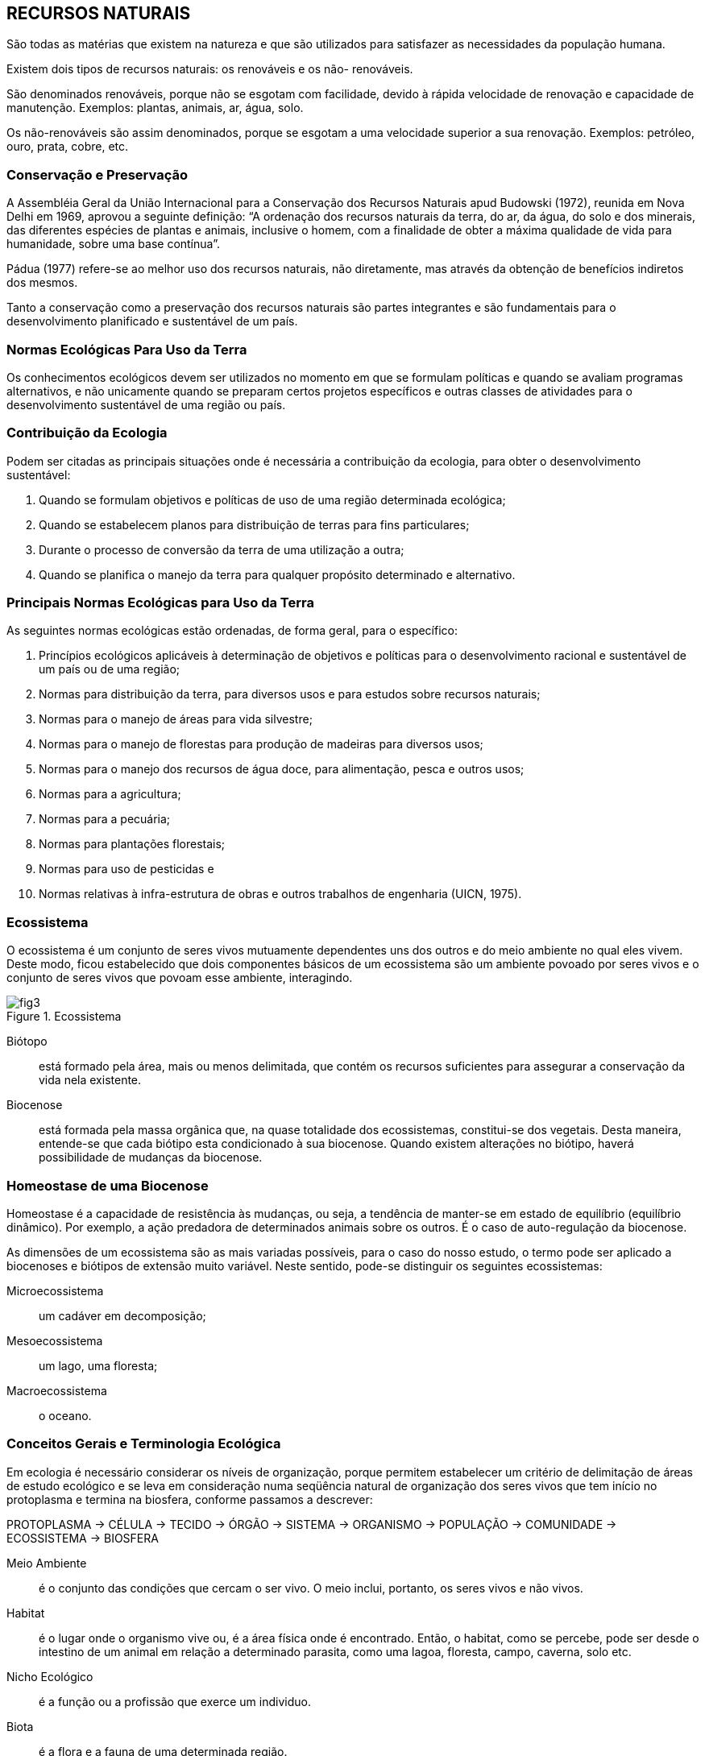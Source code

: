 == RECURSOS NATURAIS

:cap: cap2
:img: images/{cap}
:online: {gitrepo}/blob/master/livro/code/{cap}
:local: code/{cap}

São todas as matérias que existem na natureza e que são utilizados para
satisfazer as necessidades da população humana.

Existem dois tipos de recursos naturais: os renováveis e os não-
renováveis.

São denominados renováveis, porque não se esgotam com facilidade,
devido à rápida velocidade de renovação e capacidade de manutenção.
Exemplos: plantas, animais, ar, água, solo.

Os não-renováveis são assim denominados, porque se esgotam a uma
velocidade superior a sua renovação. Exemplos: petróleo, ouro, prata, cobre,
etc.

=== Conservação e Preservação
A Assembléia Geral da União Internacional para a Conservação dos
Recursos Naturais apud Budowski (1972), reunida em Nova Delhi em 1969,
aprovou a seguinte definição: “A ordenação dos recursos naturais da terra, do
ar, da água, do solo e dos minerais, das diferentes espécies de plantas e
animais, inclusive o homem, com a finalidade de obter a máxima qualidade de
vida para humanidade, sobre uma base contínua”.

Pádua (1977) refere-se ao melhor uso dos recursos naturais, não
diretamente, mas através da obtenção de benefícios indiretos dos mesmos.

Tanto a conservação como a preservação dos recursos naturais são
partes integrantes e são fundamentais para o desenvolvimento planificado e
sustentável de um país.

=== Normas Ecológicas Para Uso da Terra

Os conhecimentos ecológicos devem ser utilizados no momento em que
se formulam políticas e quando se avaliam programas alternativos, e não
unicamente quando se preparam certos projetos específicos e outras classes de
atividades para o desenvolvimento sustentável de uma região ou país.

=== Contribuição da Ecologia

Podem ser citadas as principais situações onde é necessária a
contribuição da ecologia, para obter o desenvolvimento sustentável:

a. Quando se formulam objetivos e políticas de uso de uma região
determinada ecológica;
b. Quando se estabelecem planos para distribuição de terras para fins
particulares;
c. Durante o processo de conversão da terra de uma utilização a outra;
d. Quando se planifica o manejo da terra para qualquer propósito
determinado e alternativo.


=== Principais Normas Ecológicas para Uso da Terra
As seguintes normas ecológicas estão ordenadas, de forma geral, para o
específico:

a. Princípios ecológicos aplicáveis à determinação de objetivos e políticas
para o desenvolvimento racional e sustentável de um país ou de uma região;

b. Normas para distribuição da terra, para diversos usos e para estudos
sobre recursos naturais;

c. Normas para o manejo de áreas para vida silvestre;

d. Normas para o manejo de florestas para produção de madeiras para
diversos usos;

e. Normas para o manejo dos recursos de água doce, para alimentação,
pesca e outros usos;

f. Normas para a agricultura;

g. Normas para a pecuária;

h. Normas para plantações florestais;

i. Normas para uso de pesticidas e

j. Normas relativas à infra-estrutura de obras e outros trabalhos de
engenharia (UICN, 1975).

=== Ecossistema

O ecossistema é um conjunto de seres vivos mutuamente dependentes
uns dos outros e do meio ambiente no qual eles vivem. Deste modo, ficou
estabelecido que dois componentes básicos de um ecossistema são um
ambiente povoado por seres vivos e o conjunto de seres vivos que povoam esse
ambiente, interagindo.

.Ecossistema
image::{img}/fig3.jpg[]

Biótopo:: está formado pela área, mais ou menos delimitada, que contém os
recursos suficientes para assegurar a conservação da vida nela existente.

Biocenose:: está formada pela massa orgânica que, na quase totalidade dos
ecossistemas, constitui-se dos vegetais. Desta maneira, entende-se que cada
biótipo esta condicionado à sua biocenose. Quando existem alterações no
biótipo, haverá possibilidade de mudanças da biocenose.

=== Homeostase de uma Biocenose

Homeostase é a capacidade de resistência às mudanças, ou seja, a
tendência de manter-se em estado de equilíbrio (equilíbrio dinâmico). Por
exemplo, a ação predadora de determinados animais sobre os outros. É o caso
de auto-regulação da biocenose.

As dimensões de um ecossistema são as mais variadas possíveis, para o
caso do nosso estudo, o termo pode ser aplicado a biocenoses e biótipos de
extensão muito variável. Neste sentido, pode-se distinguir os seguintes
ecossistemas:

Microecossistema:: um cadáver em decomposição;
Mesoecossistema:: um lago, uma floresta;
Macroecossistema:: o oceano.

=== Conceitos Gerais e Terminologia Ecológica

Em ecologia é necessário considerar os níveis de organização, porque
permitem estabelecer um critério de delimitação de áreas de estudo ecológico e
se leva em consideração numa seqüência natural de organização dos seres
vivos que tem início no protoplasma e termina na biosfera, conforme passamos
a descrever:

****
PROTOPLASMA -> CÉLULA -> TECIDO -> ÓRGÃO -> SISTEMA -> ORGANISMO ->
POPULAÇÃO -> COMUNIDADE -> ECOSSISTEMA -> BIOSFERA
****


Meio Ambiente:: é o conjunto das condições que cercam o ser vivo. O
meio inclui, portanto, os seres vivos e não vivos.

Habitat:: é o lugar onde o organismo vive ou, é a área física onde é
encontrado. Então, o habitat, como se percebe, pode ser desde o intestino de
um animal em relação a determinado parasita, como uma lagoa, floresta,
campo, caverna, solo etc.

Nicho Ecológico:: é a função ou a profissão que exerce um individuo.

Biota:: é a flora e a fauna de uma determinada região.

Biótipo:: conjunto de indivíduos que possuem as mesmas características genéticas.

Produtores:: são organismos que no ecossistema conseguem fabricar
substâncias orgânicas a partir de compostos inorgânicos simples. Estes
organismos se conhecem como seres autotróficos, como por exemplo: os
vegetais, algas microscópicas.

Consumidores:: são organismos que não têm capacidade de fabricar
seu próprio alimento, vão buscá-lo já elaborado, direta ou indiretamente, nos
produtores. Exemplo: Os macroconsumidores (animais em geral) e
microconsumidores (bactérias e fungos) agentes decompositores de matéria
orgânica.

Cadeia Alimentar:: é a transferência de energia numa única direção.

Exemplo:

****
VEGETAL -> INSETO -> RÃ -> SERPENTE -> GAVIÃO
****

Teia Alimentar:: transferência de energia não mais unidirecional e, portanto,
mais complexa.

Exemplo:

.Teia alimentar
image::{img}/fig4.pdf[]

Decompositores (agentes da putrefação):: são os organismos
(bactérias e fungos) que degradam compostos orgânicos do protoplasma de
cadáveres de vegetais e animais, produzindo substâncias inorgânicas,
ajudando a completar o indispensável ciclo da matéria e energia da natureza.


=== Pirâmide Alimentar

É a representação quantitativa de uma cadeia alimentar. Pode ser
expressa por: a) número, b) massa (biomassa) e energia. Dos três tipos
mencionados o mais importante é a pirâmide de energia.

.Pirâmide Alimentar
image::{img}/fig5.jpg[]

Exemplo de uma pirâmide alimentar de uma comunidade que tem como
produtor uma plantação de alfafa que vai servir, teoricamente, de alimento único
para os bezerros que, por sua vez, são comidos por uma criança de 12 anos,
durante um ano.

=== Pirâmide de Número

.Pirâmide de Número
image::{img}/fig6.pdf[]

=== Pirâmide de Biomassa

.Pirâmide de Número
image::{img}/fig7.pdf[]


=== Pirâmide de Energia

É um exemplo onde verdadeiramente temos uma posição real da
situação.

.Pirâmide de Energia
image::{img}/fig8.jpg[]

Cada nível trófico é representado por um retângulo cujo comprimento é
proporcional à quantidade de energia acumulada por unidade de tempo e por
unidade de superfície nesse nível. A pirâmide energética tem sempre a forma
de um triângulo com ponta voltada para cima em razão das perdas de energia,
quando há passagem de um nível para outro, o que é conseqüência das leis da
termodinâmica e, também, pelo fato de cada organismo também consumir parte
da energia.

Na cadeia alimentar é sempre o produtor que apresenta um maior nível
energético, à medida que se afasta do produtor, o nível energético vai
diminuindo. Podemos constatar que a energia apresenta sempre o mesmo
sentido, daí dizer-se que “a energia apresenta sempre um movimento
unidirecional”.

